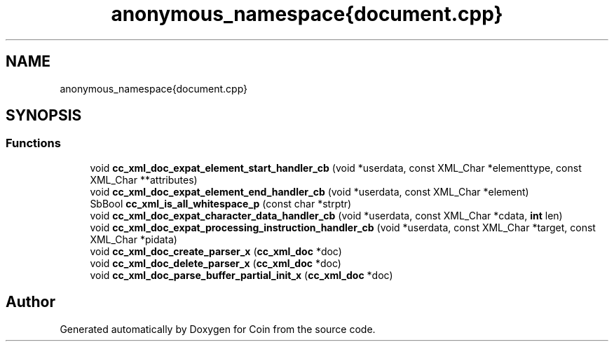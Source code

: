 .TH "anonymous_namespace{document.cpp}" 3 "Sun May 28 2017" "Version 4.0.0a" "Coin" \" -*- nroff -*-
.ad l
.nh
.SH NAME
anonymous_namespace{document.cpp}
.SH SYNOPSIS
.br
.PP
.SS "Functions"

.in +1c
.ti -1c
.RI "void \fBcc_xml_doc_expat_element_start_handler_cb\fP (void *userdata, const XML_Char *elementtype, const XML_Char **attributes)"
.br
.ti -1c
.RI "void \fBcc_xml_doc_expat_element_end_handler_cb\fP (void *userdata, const XML_Char *element)"
.br
.ti -1c
.RI "SbBool \fBcc_xml_is_all_whitespace_p\fP (const char *strptr)"
.br
.ti -1c
.RI "void \fBcc_xml_doc_expat_character_data_handler_cb\fP (void *userdata, const XML_Char *cdata, \fBint\fP len)"
.br
.ti -1c
.RI "void \fBcc_xml_doc_expat_processing_instruction_handler_cb\fP (void *userdata, const XML_Char *target, const XML_Char *pidata)"
.br
.ti -1c
.RI "void \fBcc_xml_doc_create_parser_x\fP (\fBcc_xml_doc\fP *doc)"
.br
.ti -1c
.RI "void \fBcc_xml_doc_delete_parser_x\fP (\fBcc_xml_doc\fP *doc)"
.br
.ti -1c
.RI "void \fBcc_xml_doc_parse_buffer_partial_init_x\fP (\fBcc_xml_doc\fP *doc)"
.br
.in -1c
.SH "Author"
.PP 
Generated automatically by Doxygen for Coin from the source code\&.
